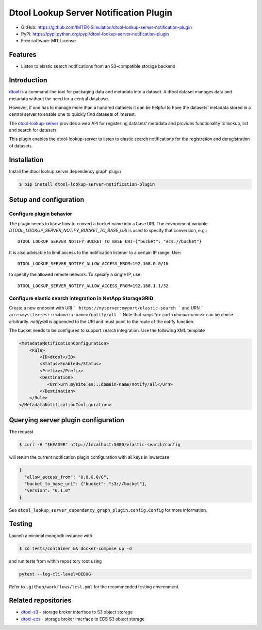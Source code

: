 Dtool Lookup Server Notification Plugin
=======================================

- GitHub: https://github.com/IMTEK-Simulation/dtool-lookup-server-notification-plugin
- PyPI: https://pypi.python.org/pypi/dtool-lookup-server-notification-plugin
- Free software: MIT License


Features
--------

- Listen to elastic search notifications from an S3-compatible storage backend


Introduction
------------

`dtool <https://dtool.readthedocs.io>`_ is a command line tool for packaging
data and metadata into a dataset. A dtool dataset manages data and metadata
without the need for a central database.

However, if one has to manage more than a hundred datasets it can be helpful
to have the datasets' metadata stored in a central server to enable one to
quickly find datasets of interest.

The `dtool-lookup-server <https://github.com/jic-dtool/dtool-lookup-server>`_
provides a web API for registering datasets' metadata
and provides functionality to lookup, list and search for datasets.

This plugin enables the dtool-lookup-server to listen to elastic search
notifications for the registration and deregistration of datasets.


Installation
------------

Install the dtool lookup server dependency graph plugin

.. code-block:: bash

    $ pip install dtool-lookup-server-notification-plugin

Setup and configuration
-----------------------

Configure plugin behavior
^^^^^^^^^^^^^^^^^^^^^^^^^

The plugin needs to know how to convert a bucket name into a base URI. The
environment variable `DTOOL_LOOKUP_SERVER_NOTIFY_BUCKET_TO_BASE_URI` is used
to specify that conversion, e.g.::

    DTOOL_LOOKUP_SERVER_NOTIFY_BUCKET_TO_BASE_URI={"bucket": "ecs://bucket"}

It is also advisable to limit access to the notification listener to a certain
IP range. Use::

    DTOOL_LOOKUP_SERVER_NOTIFY_ALLOW_ACCESS_FROM=192.168.0.0/16

to specify the allowed remote network. To specify a single IP, use::

    DTOOL_LOOKUP_SERVER_NOTIFY_ALLOW_ACCESS_FROM=192.168.1.1/32

Configure elastic search integration in NetApp StorageGRID
^^^^^^^^^^^^^^^^^^^^^^^^^^^^^^^^^^^^^^^^^^^^^^^^^^^^^^^^^^

Create a new endpoint with URI
```
https://myserver:myport/elastic-search
```
and URN
```
arn:<mysite>:es:::<domain-name>/notify/all
```
Note that `<mysite>` and `<domain-name>` can be chose arbitrarily.
`notify/all` is appended to the URI and must point to the route of
the notify function.

The bucket needs to be configured to support search integration. Use the
following XML template

.. code-block:: xml

    <MetadataNotificationConfiguration>
        <Rule>
            <ID>dtool</ID>
            <Status>Enabled</Status>
            <Prefix></Prefix>
            <Destination>
               <Urn>urn:mysite:es:::domain-name/notify/all</Urn>
            </Destination>
        </Rule>
    </MetadataNotificationConfiguration>


Querying server plugin configuration
------------------------------------

The request

.. code-block:: bash

    $ curl -H "$HEADER" http://localhost:5000/elastic-search/config

will return the current notification plugin configuration with all keys in lowercase

.. code-block:: json

    {
      "allow_access_from": "0.0.0.0/0",
      "bucket_to_base_uri": {"bucket": "s3://bucket"},
      "version": "0.1.0"
    }


See ``dtool_lookup_server_dependency_graph_plugin.config.Config`` for more information.

Testing
-------

Launch a minimal mongodb instance with

.. code-block:: bash

    $ cd tests/container && docker-compose up -d

and run tests from within repository root using

.. code-block:: bash

    pytest --log-cli-level=DEBUG

Refer to ``.github/workflows/test.yml`` for the recommended testing environment.

Related repositories
--------------------

- `dtool-s3 <https://github.com/jic-dtool/dtool-s3>`_ - storage broker interface to S3 object storage
- `dtool-ecs <https://github.com/jic-dtool/dtool-ecs>`_ - storage broker interface to ECS S3 object storage
